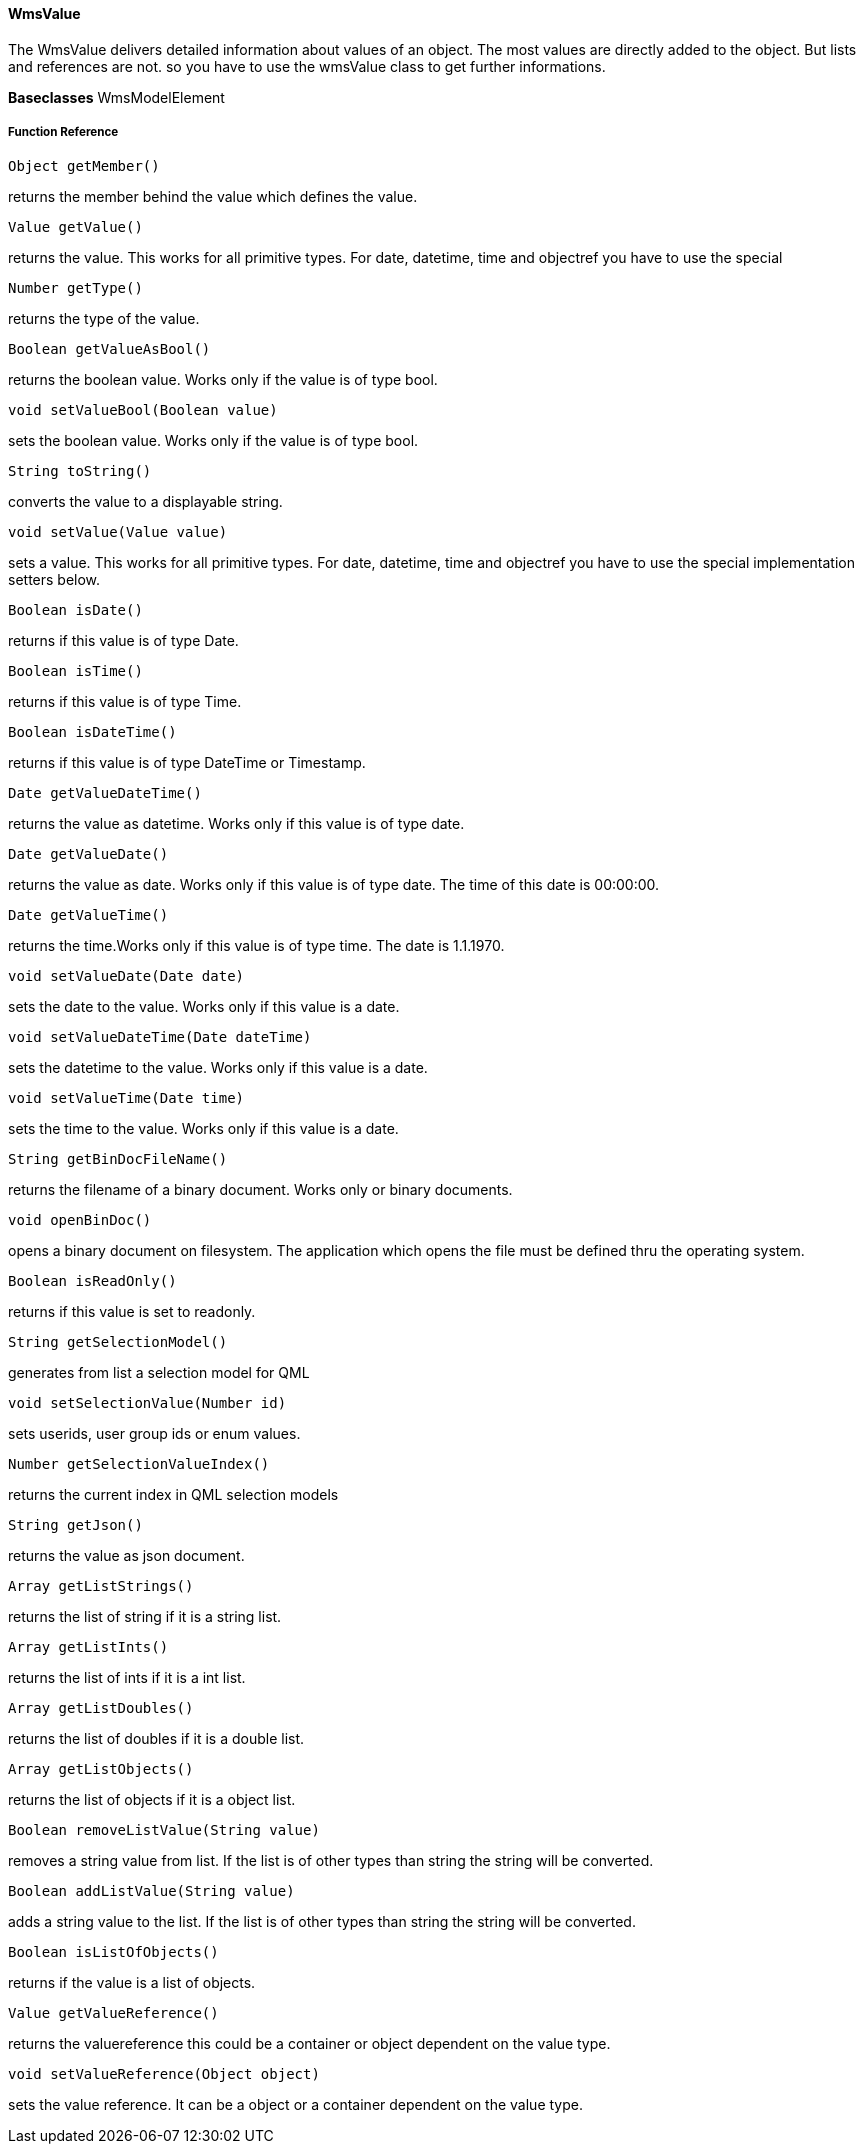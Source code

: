 ==== WmsValue

The WmsValue delivers detailed information about values of an object. The most values are directly added to the object. But lists and references are not. so you have to use the wmsValue class to get further informations.


*Baseclasses* WmsModelElement

===== Function Reference

[source,java]
----
Object getMember()
----

returns the member behind the value which defines the value.

[source,java]
----
Value getValue()
----

returns the value. This works for all primitive types. For date, datetime, time and objectref you have to use the special

[source, java]
----
Number getType()
----

returns the type of the value.

[source, java]
----
Boolean getValueAsBool()
----

returns the boolean value. Works only if the value is of type bool.

[source, java]
----
void setValueBool(Boolean value)
----

sets the boolean value. Works only if the value is of type bool.

[source, java]
----
String toString()
----

converts the value to a displayable string.

[source, java]
----
void setValue(Value value)
----
sets a value. This works for all primitive types. For date, datetime, time and objectref you have to use the special implementation setters below.

[source, java]
----
Boolean isDate()
----

returns if this value is of type Date.

[source, java]
----
Boolean isTime()
----

returns if this value is of type Time.
[source, java]
----
Boolean isDateTime()
----

returns if this value is of type DateTime or Timestamp.

[source, java]
----
Date getValueDateTime()
----

returns the value as datetime. Works only if this value is of type date.

[source, java]
----
Date getValueDate()
----

returns the value as date. Works only if this value is of type date. The time of this date is 00:00:00.

[source, java]
----
Date getValueTime()
----

returns the time.Works only if this value is of type time. The  date is 1.1.1970.

[source, java]
----
void setValueDate(Date date)
----

sets the date to the value. Works only if this value is a date.

[source, java]
----
void setValueDateTime(Date dateTime)
----

sets the datetime to the value. Works only if this value is a date.

[source, java]
----
void setValueTime(Date time)
----

sets the time to the value. Works only if this value is a date.

[source, java]
----
String getBinDocFileName()
----

returns the filename of a binary document. Works only or binary documents.

[source, java]
----
void openBinDoc()
----

opens a binary document on filesystem. The application which opens the file must be defined thru the operating system.

[source, java]
----
Boolean isReadOnly()
----

returns if this value is set to readonly.

[source, java]
----
String getSelectionModel()
----

generates from list a selection model for QML


[source, java]
----
void setSelectionValue(Number id)
----

sets userids, user group ids or enum values.

[source, java]
----
Number getSelectionValueIndex()
----

returns the current index in QML selection models

[source, java]
----
String getJson()
----

returns the value as json document.

[source, java]
----
Array getListStrings()
----

returns the list of string if it is a string list.

[source, java]
----
Array getListInts()
----

returns the list of ints if it is a int list.

[source, java]
----
Array getListDoubles()
----

returns the list of doubles if it is a double list.

[source, java]
----
Array getListObjects()
----

returns the list of objects if it is a object list.

[source, java]
----
Boolean removeListValue(String value)
----

removes a string value from list. If the list is of other types than string the string will be converted.

[source, java]
----
Boolean addListValue(String value)
----

adds a string value to the list. If the list is of other types than string the string will be converted.

[source, java]
----
Boolean isListOfObjects()
----

returns if the value is a list of objects.

[source, java]
----
Value getValueReference()
----

returns the valuereference this could be a container or object dependent on the value type.

[source, java]
----
void setValueReference(Object object)
---- 

sets the value reference. It can be a object or a container dependent on the value type.